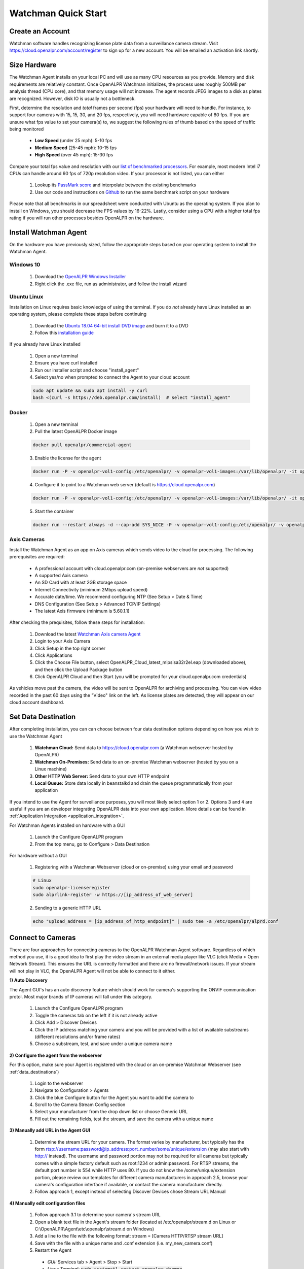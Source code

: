 *********************
Watchman Quick Start
*********************

Create an Account
=================

Watchman software handles recognizing license plate data from a surveillance camera stream.
Visit https://cloud.openalpr.com/account/register to sign up for a new account.
You will be emailed an activation link shortly.

Size Hardware
=============

The Watchman Agent installs on your local PC and will use as many CPU resources as you provide.
Memory and disk requirements are relatively constant.
Once OpenALPR Watchman initializes, the process uses roughly 500MB per analysis thread (CPU core), and that memory usage will not increase.
The agent records JPEG images to a disk as plates are recognized.
However, disk IO is usually not a bottleneck.

First, determine the resolution and *total* frames per second (fps) your hardware will need to handle.
For instance, to support four cameras with 15, 15, 30, and 20 fps, respectively, you will need hardware capable of 80 fps.
If you are unsure what fps value to set your camera(s) to, we suggest the following rules of thumb based on the speed of traffic being monitored

  - **Low Speed** (under 25 mph): 5-10 fps
  - **Medium Speed** (25-45 mph): 10-15 fps
  - **High Speed** (over 45 mph): 15-30 fps

Compare your total fps value and resolution with our `list of benchmarked processors <https://docs.google.com/spreadsheets/d/1FNwEuJAgZ1LyM2GGd7VRJo85x99IFbecveO8rmFH1to/edit?usp=sharing>`_.
For example, most modern Intel i7 CPUs can handle around 60 fps of 720p resolution video.
If your processor is not listed, you can either

  1. Lookup its `PassMark score <https://www.cpubenchmark.net/cpu_list.php>`_ and interpolate between the existing benchmarks
  2. Use our code and instructions on `Github <https://github.com/openalpr/speed_benchmark>`_ to run the same benchmark script on your hardware

Please note that all benchmarks in our spreadsheet were conducted with Ubuntu as the operating system.
If you plan to install on Windows, you should decrease the FPS values by 16-22%.
Lastly, consider using a CPU with a higher total fps rating if you will run other processes besides OpenALPR on the hardware.

Install Watchman Agent
======================

On the hardware you have previously sized, follow the appropriate steps based on your operating system to install the Watchman Agent.

.. _openalpr_windows_agent_install:

Windows 10
----------

  1. Download the `OpenALPR Windows Installer <https://deb.openalpr.com/windows-agent/openalpr-agent-latest.exe>`_
  2. Right click the .exe file, run as administrator, and follow the install wizard

Ubuntu Linux
-------------

Installation on Linux requires basic knowledge of using the terminal.
If you do *not* already have Linux installed as an operating system, please complete these steps before continuing

  1. Download the `Ubuntu 18.04 64-bit install DVD image <http://releases.ubuntu.com/18.04/>`_ and burn it to a DVD
  2. Follow this `installation guide <http://www.ubuntu.com/download/desktop/install-ubuntu-desktop>`_

If you already have Linux installed

  1. Open a new terminal
  2. Ensure you have curl installed
  3. Run our installer script and choose "install_agent"
  4. Select yes/no when prompted to connect the Agent to your cloud account

  .. code-block:: bash

      sudo apt update && sudo apt install -y curl
      bash <(curl -s https://deb.openalpr.com/install)  # select "install_agent"

Docker
------

  1. Open a new terminal
  2. Pull the latest OpenALPR Docker image

  .. code-block:: bash

      docker pull openalpr/commercial-agent

  3. Enable the license for the agent

  .. code-block:: bash

      docker run -P -v openalpr-vol1-config:/etc/openalpr/ -v openalpr-vol1-images:/var/lib/openalpr/ -it openalpr/agent openalpr-licenseregister

  4. Configure it to point to a Watchman web server (default is https://cloud.openalpr.com)

  .. code-block:: bash

      docker run -P -v openalpr-vol1-config:/etc/openalpr/ -v openalpr-vol1-images:/var/lib/openalpr/ -it openalpr/agent alprlink-register

  5. Start the container

  .. code-block:: bash

      docker run --restart always -d --cap-add SYS_NICE -P -v openalpr-vol1-config:/etc/openalpr/ -v openalpr-vol1-images:/var/lib/openalpr/ -it openalpr/commercial-agent

.. _commercial_config_options:

Axis Cameras
------------

Install the Watchman Agent as an app on Axis cameras which sends video to the cloud for processing.
The following prerequisites are required:

  - A professional account with cloud.openalpr.com (on-premise webservers are *not* supported)
  - A supported Axis camera
  - An SD Card with at least 2GB storage space
  - Internet Connectivity (minimum 2Mbps upload speed)
  - Accurate date/time. We recommend configuring NTP (See Setup > Date & Time)
  - DNS Configuration (See Setup > Advanced TCP/IP Settings)
  - The latest Axis firmware (minimum is 5.60.1.1)

After checking the prequisites, follow these steps for installation:

  1. Download the latest `Watchman Axis camera Agent <https://deb.openalpr.com/axis/OpenALPR_Cloud_latest_mipsisa32r2el.eap>`_
  2. Login to your Axis Camera
  3. Click Setup in the top right corner
  4. Click Applications
  5. Click the Choose File button, select OpenALPR_Cloud_latest_mipsisa32r2el.eap (downloaded above), and then click the Upload Package button
  6. Click OpenALPR Cloud and then Start (you will be prompted for your cloud.openalpr.com credentials)

As vehicles move past the camera, the video will be sent to OpenALPR for archiving and processing.
You can view video recorded in the past 60 days using the "Video" link on the left.
As license plates are detected, they will appear on our cloud account dashboard.

.. _data_destinations:

Set Data Destination
====================

After completing installation, you can can choose between four data destination options depending on how you wish to use the Watchman Agent

  .. image:: images/agent-windows-config.png
      :scale: 100%
      :alt: Windows Agent Configuration

  1. **Watchman Cloud:** Send data to https://cloud.openalpr.com (a Watchman webserver hosted by OpenALPR)
  2. **Watchman On-Premises:** Send data to an on-premise Watchman webserver (hosted by you on a Linux machine)
  3. **Other HTTP Web Server:** Send data to your own HTTP endpoint
  4. **Local Queue:** Store data locally in beanstalkd and drain the queue programmatically from your application

If you intend to use the Agent for surveillance purposes, you will most likely select option 1 or 2.
Options 3 and 4 are useful if you are an developer integrating OpenALPR data into your own application.
More details can be found in :ref:`Application Integration <application_integration>`.

For Watchman Agents installed on hardware with a GUI

  1. Launch the Configure OpenALPR program
  2. From the top menu, go to Configure > Data Destination

For hardware without a GUI

  1. Registering with a Watchman Webserver (cloud or on-premise) using your email and password

  .. code-block:: bash

    # Linux
    sudo openalpr-licenseregister
    sudo alprlink-register -w https://[ip_address_of_web_server]


  2. Sending to a generic HTTP URL

  .. code-block:: bash

    echo "upload_address = [ip_address_of_http_endpoint]" | sudo tee -a /etc/openalpr/alprd.conf

Connect to Cameras
==================

There are four approaches for connecting cameras to the OpenALPR Watchman Agent software.
Regardless of which method you use, it is a good idea to first play the video stream in an external media player like VLC (click Media > Open Network Stream).
This ensures the URL is correctly formatted and there are no firewall/network issues.
If your stream will not play in VLC, the OpenALPR Agent will not be able to connect to it either.

**1) Auto Discovery**

The Agent GUI's has an auto discovery feature which should work for camera's supporting the ONVIF communication protol.
Most major brands of IP cameras will fall under this category.

  1. Launch the Configure OpenALPR program
  2. Toggle the cameras tab on the left if it is not already active
  3. Click Add > Discover Devices
  4. Click the IP address matching your camera and you will be provided with a list of available substreams (different resolutions and/or frame rates)
  5. Choose a substream, test, and save under a unique camera name

**2) Configure the agent from the webserver**

For this option, make sure your Agent is registered with the cloud or an on-premise Watchman Webserver (see :ref:`data_destinations`)

  1. Login to the webserver
  2. Navigate to Configuration > Agents
  3. Click the blue Configure button for the Agent you want to add the camera to
  4. Scroll to the Camera Stream Config section
  5. Select your manufacturer from the drop down list or choose Generic URL
  6. Fill out the remaining fields, test the stream, and save the camera with a unique name

**3) Manually add URL in the Agent GUI**

  1. Determine the stream URL for your camera.
     The format varies by manufacturer, but typically has the form rtsp://username:password@ip_address:port_number/some/unique/extension (may also start with http:// instead).
     The username and password portion may not be required for all cameras but typically comes with a simple factory default such as root:1234 or admin:password.
     For RTSP streams, the default port number is 554 while HTTP uses 80.
     If you do not know the /some/unique/extension portion, please review our templates for different camera manufacturers in approach 2.5, browse your camera's configuration interface if available, or contact the camera manufacturer directly.
  2. Follow approach 1, except instead of selecting Discover Devices chose Stream URL Manual

**4) Manually edit configuration files**

  1. Follow approach 3.1 to determine your camera's stream URL
  2. Open a blank text file in the Agent's stream folder (located at /etc/openalpr/stream.d on Linux or C:\\OpenALPR\\Agent\\etc\\openalpr\\stream.d on Windows)
  3. Add a line to the file with the following format: stream = [Camera HTTP/RTSP stream URL]
  4. Save with the file with a unique name and .conf extension (i.e. my_new_camera.conf)
  5. Restart the Agent

    * *GUI:* Services tab > Agent > Stop > Start
    * *Linux Terminal:* :code:`sudo systemctl restart openalpr-daemon`
